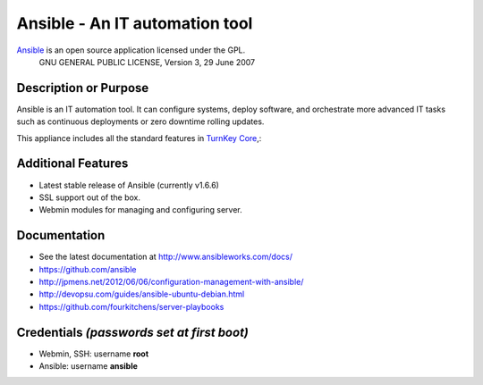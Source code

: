 Ansible - An IT automation tool
=================================

`Ansible`_ is an open source application licensed under the GPL.
    GNU GENERAL PUBLIC LICENSE, Version 3, 29 June 2007

Description or Purpose
----------------------
.. Briefly describe what the appliance does 

Ansible is an IT automation tool. It can configure systems, deploy software,
and orchestrate more advanced IT tasks such as continuous deployments
or zero downtime rolling updates.

This appliance includes all the standard features in `TurnKey Core`_,:

Additional Features
-------------------
.. Add or remove additional features from the list below

- Latest stable release of Ansible (currently v1.6.6)
- SSL support out of the box.
- Webmin modules for managing and configuring server.

Documentation
-------------
- See the latest documentation at http://www.ansibleworks.com/docs/
- https://github.com/ansible
- http://jpmens.net/2012/06/06/configuration-management-with-ansible/
- http://devopsu.com/guides/ansible-ubuntu-debian.html
- https://github.com/fourkitchens/server-playbooks

Credentials *(passwords set at first boot)*
-------------------------------------------

-  Webmin, SSH: username **root**
-  Ansible: username **ansible**  

.. Edit above to remove references to MySQL, phpMyAdmin, etc if not used in your appliance.  Add a line for additional application credentials, if any, set at first boot.

.. _Ansible: http://ansibleworks.com/docs/
.. _TurnKey Core: http://www.turnkeylinux.org/core
